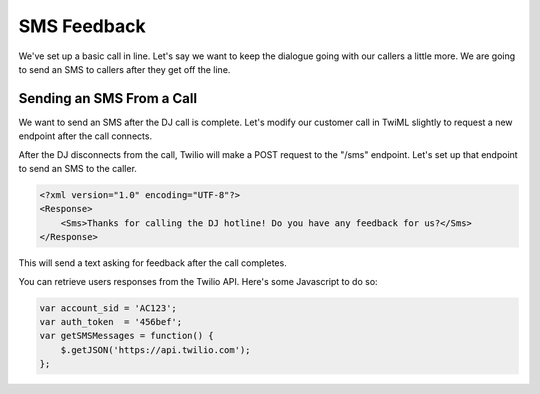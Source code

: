 .. _sms_feedback:

SMS Feedback
============

We've set up a basic call in line. Let's say we want to keep the dialogue going
with our callers a little more. We are going to send an SMS to callers after
they get off the line.

Sending an SMS From a Call
--------------------------

We want to send an SMS after the DJ call is complete. Let's modify our customer
call in TwiML slightly to request a new endpoint after the call connects.

.. code-block:: xml
   :emphasize-lines: 3

    <?xml version="1.0" encoding="UTF-8"?>
    <Response>
        <Enqueue action="/sms" waitUrl="/wait-loop">radio-callin-queue</Enqueue>
    </Response>

After the DJ disconnects from the call, Twilio will make a POST request to the
"/sms" endpoint. Let's set up that endpoint to send an SMS to the caller.

.. code-block:: xml

    <?xml version="1.0" encoding="UTF-8"?>
    <Response>
        <Sms>Thanks for calling the DJ hotline! Do you have any feedback for us?</Sms>
    </Response>

This will send a text asking for feedback after the call completes.

You can retrieve users responses from the Twilio API. Here's some Javascript to
do so:

.. code-block:: javascript

    var account_sid = 'AC123';
    var auth_token  = '456bef';
    var getSMSMessages = function() {
        $.getJSON('https://api.twilio.com');
    };
